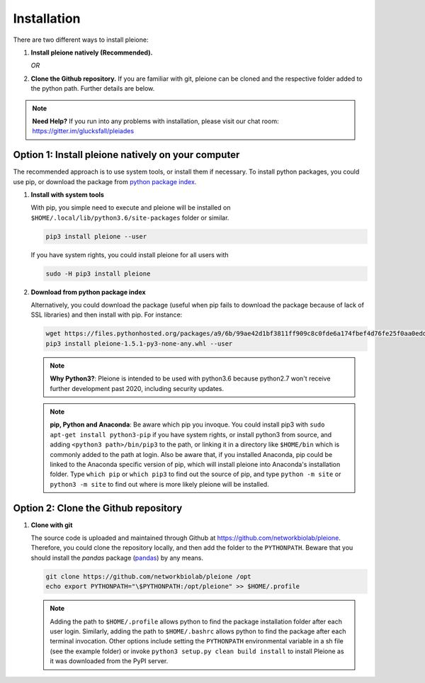 Installation
============

There are two different ways to install pleione:

1. **Install pleione natively (Recommended).**

   *OR*

2. **Clone the Github repository.** If you are familiar with git, pleione can
   be cloned and the respective folder added to the python path. Further details
   are below.

.. note::
	**Need Help?**
	If you run into any problems with installation, please visit our chat room:
	https://gitter.im/glucksfall/pleiades

Option 1: Install pleione natively on your computer
---------------------------------------------------

The recommended approach is to use system tools, or install them if
necessary. To install python packages, you could use pip, or download
the package from `python package index <https://pypi.org/project/pleione/>`_.

1. **Install with system tools**

   With pip, you simple need to execute and pleione will be installed on
   ``$HOME/.local/lib/python3.6/site-packages`` folder or similar.

   .. code-block:: bash

	pip3 install pleione --user

   If you have system rights, you could install pleione for all users with

   .. code-block:: bash

	sudo -H pip3 install pleione

2. **Download from python package index**

   Alternatively, you could download the package (useful when pip fails to download
   the package because of lack of SSL libraries) and then install with pip. For instance:

   .. code-block:: bash

	wget https://files.pythonhosted.org/packages/a9/6b/99ae42d1bf3811ff909c8c0fde6a174fbef4d76fe25f0aa0edd13420d4d6/pleione-1.5.1-py3-none-any.whl
	pip3 install pleione-1.5.1-py3-none-any.whl --user

   .. note::
	**Why Python3?**:
	Pleione is intended to be used with python3.6 because python2.7 won't receive
	further development past 2020, including security updates.

   .. note::
	**pip, Python and Anaconda**:
	Be aware which pip you invoque. You could install pip3 with
	``sudo apt-get install python3-pip`` if you have system rights, or
	install python3 from source, and adding ``<python3 path>/bin/pip3`` to the
	path, or linking it in a directory like ``$HOME/bin`` which is commonly
	added to the path at login. Also be aware that, if you installed
	Anaconda, pip could be linked to the Anaconda specific version of pip, which
	will install pleione into Anaconda's installation folder.
	Type ``which pip`` or ``which pip3`` to find out the source of pip, and type
	``python -m site`` or ``python3 -m site`` to find out where is more likely
	pleione will be installed.

Option 2: Clone the Github repository
-------------------------------------

1. **Clone with git**

   The source code is uploaded and maintained through Github at
   `<https://github.com/networkbiolab/pleione>`_. Therefore, you could clone the
   repository locally, and then add the folder to the ``PYTHONPATH``. Beware
   that you should install the *pandas* package (`pandas`_) by any means.

   .. code-block:: bash

    git clone https://github.com/networkbiolab/pleione /opt
    echo export PYTHONPATH="\$PYTHONPATH:/opt/pleione" >> $HOME/.profile

   .. note::
	Adding the path to ``$HOME/.profile`` allows python to find the package
	installation folder after each user login. Similarly, adding the path to
	``$HOME/.bashrc`` allows python to find the package after each terminal
	invocation. Other options include setting the ``PYTHONPATH`` environmental
	variable in a sh file (see the example folder) or invoke ``python3 setup.py clean build install``
	to install Pleione as it was downloaded from the PyPI server.

.. refs
.. _KaSim: https://github.com/Kappa-Dev/KaSim
.. _NFsim: https://github.com/RuleWorld/nfsim
.. _BioNetGen2: https://github.com/RuleWorld/bionetgen
.. _PISKaS: https://github.com/DLab/PISKaS
.. _BioNetFit: https://github.com/RuleWorld/BioNetFit
.. _SLURM: https://slurm.schedmd.com/

.. _Kappa: https://www.kappalanguage.org/
.. _BioNetGen: http://www.csb.pitt.edu/Faculty/Faeder/?page_id=409
.. _pandas: https://pandas.pydata.org/
